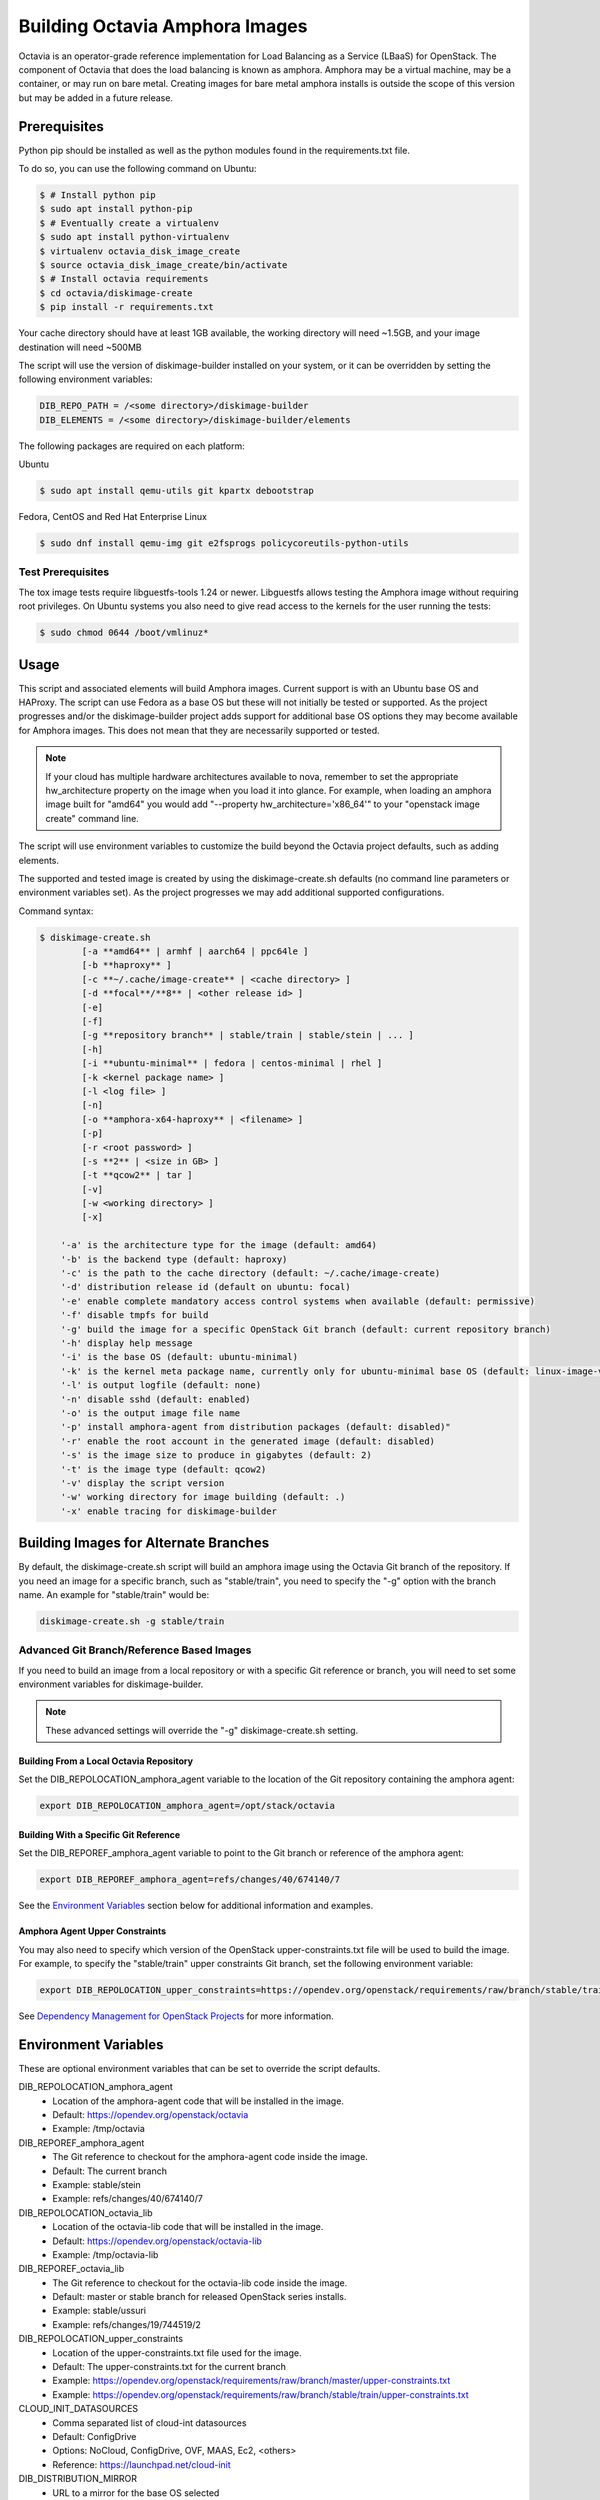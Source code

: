 ===============================
Building Octavia Amphora Images
===============================

Octavia is an operator-grade reference implementation for Load Balancing as a
Service (LBaaS) for OpenStack.  The component of Octavia that does the load
balancing is known as amphora.  Amphora may be a virtual machine, may be a
container, or may run on bare metal.  Creating images for bare metal amphora
installs is outside the scope of this version but may be added in a
future release.

Prerequisites
=============

Python pip should be installed as well as the python modules found in the
requirements.txt file.

To do so, you can use the following command on Ubuntu:

.. code:: bash

   $ # Install python pip
   $ sudo apt install python-pip
   $ # Eventually create a virtualenv
   $ sudo apt install python-virtualenv
   $ virtualenv octavia_disk_image_create
   $ source octavia_disk_image_create/bin/activate
   $ # Install octavia requirements
   $ cd octavia/diskimage-create
   $ pip install -r requirements.txt


Your cache directory should have at least 1GB available, the working directory
will need ~1.5GB, and your image destination will need ~500MB

The script will use the version of diskimage-builder installed on your system,
or it can be overridden by setting the following environment variables:

.. code-block:: bash

    DIB_REPO_PATH = /<some directory>/diskimage-builder
    DIB_ELEMENTS = /<some directory>/diskimage-builder/elements


The following packages are required on each platform:

Ubuntu

.. code:: bash

   $ sudo apt install qemu-utils git kpartx debootstrap

Fedora, CentOS and Red Hat Enterprise Linux

.. code:: bash

   $ sudo dnf install qemu-img git e2fsprogs policycoreutils-python-utils

Test Prerequisites
------------------
The tox image tests require libguestfs-tools 1.24 or newer.
Libguestfs allows testing the Amphora image without requiring root privileges.
On Ubuntu systems you also need to give read access to the kernels for the user
running the tests:

.. code:: bash

    $ sudo chmod 0644 /boot/vmlinuz*

Usage
=====
This script and associated elements will build Amphora images.  Current support
is with an Ubuntu base OS and HAProxy.  The script can use Fedora
as a base OS but these will not initially be tested or supported.
As the project progresses and/or the diskimage-builder project adds support
for additional base OS options they may become available for Amphora images.
This does not mean that they are necessarily supported or tested.

.. note::

    If your cloud has multiple hardware architectures available to nova,
    remember to set the appropriate hw_architecture property on the
    image when you load it into glance. For example, when loading an
    amphora image built for "amd64" you would add
    "--property hw_architecture='x86_64'" to your "openstack image create"
    command line.

The script will use environment variables to customize the build beyond the
Octavia project defaults, such as adding elements.

The supported and tested image is created by using the diskimage-create.sh
defaults (no command line parameters or environment variables set).  As the
project progresses we may add additional supported configurations.

Command syntax:


.. code-block::

    $ diskimage-create.sh
            [-a **amd64** | armhf | aarch64 | ppc64le ]
            [-b **haproxy** ]
            [-c **~/.cache/image-create** | <cache directory> ]
            [-d **focal**/**8** | <other release id> ]
            [-e]
            [-f]
            [-g **repository branch** | stable/train | stable/stein | ... ]
            [-h]
            [-i **ubuntu-minimal** | fedora | centos-minimal | rhel ]
            [-k <kernel package name> ]
            [-l <log file> ]
            [-n]
            [-o **amphora-x64-haproxy** | <filename> ]
            [-p]
            [-r <root password> ]
            [-s **2** | <size in GB> ]
            [-t **qcow2** | tar ]
            [-v]
            [-w <working directory> ]
            [-x]

        '-a' is the architecture type for the image (default: amd64)
        '-b' is the backend type (default: haproxy)
        '-c' is the path to the cache directory (default: ~/.cache/image-create)
        '-d' distribution release id (default on ubuntu: focal)
        '-e' enable complete mandatory access control systems when available (default: permissive)
        '-f' disable tmpfs for build
        '-g' build the image for a specific OpenStack Git branch (default: current repository branch)
        '-h' display help message
        '-i' is the base OS (default: ubuntu-minimal)
        '-k' is the kernel meta package name, currently only for ubuntu-minimal base OS (default: linux-image-virtual)
        '-l' is output logfile (default: none)
        '-n' disable sshd (default: enabled)
        '-o' is the output image file name
        '-p' install amphora-agent from distribution packages (default: disabled)"
        '-r' enable the root account in the generated image (default: disabled)
        '-s' is the image size to produce in gigabytes (default: 2)
        '-t' is the image type (default: qcow2)
        '-v' display the script version
        '-w' working directory for image building (default: .)
        '-x' enable tracing for diskimage-builder


Building Images for Alternate Branches
======================================

By default, the diskimage-create.sh script will build an amphora image using
the Octavia Git branch of the repository. If you need an image for a specific
branch, such as "stable/train", you need to specify the "-g" option with the
branch name. An example for "stable/train" would be:

.. code-block:: bash

   diskimage-create.sh -g stable/train

Advanced Git Branch/Reference Based Images
------------------------------------------

If you need to build an image from a local repository or with a specific Git
reference or branch, you will need to set some environment variables for
diskimage-builder.

.. note::

    These advanced settings will override the "-g" diskimage-create.sh setting.

Building From a Local Octavia Repository
~~~~~~~~~~~~~~~~~~~~~~~~~~~~~~~~~~~~~~~~

Set the DIB_REPOLOCATION_amphora_agent variable to the location of the Git
repository containing the amphora agent:

.. code-block:: bash

   export DIB_REPOLOCATION_amphora_agent=/opt/stack/octavia

Building With a Specific Git Reference
~~~~~~~~~~~~~~~~~~~~~~~~~~~~~~~~~~~~~~

Set the DIB_REPOREF_amphora_agent variable to point to the Git branch or
reference of the amphora agent:

.. code-block:: bash

   export DIB_REPOREF_amphora_agent=refs/changes/40/674140/7

See the `Environment Variables`_ section below for additional information and
examples.

Amphora Agent Upper Constraints
~~~~~~~~~~~~~~~~~~~~~~~~~~~~~~~

You may also need to specify which version of the OpenStack
upper-constraints.txt file will be used to build the image. For example, to
specify the "stable/train" upper constraints Git branch, set the following
environment variable:

.. code-block:: bash

   export DIB_REPOLOCATION_upper_constraints=https://opendev.org/openstack/requirements/raw/branch/stable/train/upper-constraints.txt

See `Dependency Management for OpenStack Projects <https://docs.openstack.org/project-team-guide/dependency-management.html>`_ for more information.

Environment Variables
=====================
These are optional environment variables that can be set to override the script
defaults.

DIB_REPOLOCATION_amphora_agent
    - Location of the amphora-agent code that will be installed in the image.
    - Default: https://opendev.org/openstack/octavia
    - Example: /tmp/octavia

DIB_REPOREF_amphora_agent
    - The Git reference to checkout for the amphora-agent code inside the
      image.
    - Default: The current branch
    - Example: stable/stein
    - Example: refs/changes/40/674140/7

DIB_REPOLOCATION_octavia_lib
    - Location of the octavia-lib code that will be installed in the image.
    - Default: https://opendev.org/openstack/octavia-lib
    - Example: /tmp/octavia-lib

DIB_REPOREF_octavia_lib
    - The Git reference to checkout for the octavia-lib code inside the
      image.
    - Default: master or stable branch for released OpenStack series installs.
    - Example: stable/ussuri
    - Example: refs/changes/19/744519/2

DIB_REPOLOCATION_upper_constraints
    - Location of the upper-constraints.txt file used for the image.
    - Default: The upper-constraints.txt for the current branch
    - Example: https://opendev.org/openstack/requirements/raw/branch/master/upper-constraints.txt
    - Example: https://opendev.org/openstack/requirements/raw/branch/stable/train/upper-constraints.txt

CLOUD_INIT_DATASOURCES
    - Comma separated list of cloud-int datasources
    - Default: ConfigDrive
    - Options: NoCloud, ConfigDrive, OVF, MAAS, Ec2, <others>
    - Reference: https://launchpad.net/cloud-init

DIB_DISTRIBUTION_MIRROR
    - URL to a mirror for the base OS selected
    - Default: None

DIB_ELEMENTS
    - Override the elements used to build the image
    - Default: None

DIB_LOCAL_ELEMENTS
    - Elements to add to the build (requires DIB_LOCAL_ELEMENTS_PATH be
      specified)
    - Default: None

DIB_LOCAL_ELEMENTS_PATH
    - Path to the local elements directory
    - Default: None

DIB_REPO_PATH
    - Directory containing diskimage-builder
    - Default: <directory above OCTAVIA_HOME>/diskimage-builder
    - Reference: https://github.com/openstack/diskimage-builder

OCTAVIA_REPO_PATH
    - Directory containing octavia
    - Default: <directory above the script location>
    - Reference: https://github.com/openstack/octavia

Using distribution packages for amphora agent
---------------------------------------------
By default, amphora agent is installed from Octavia Git repository.
To use distribution packages, use the "-p" option.

Note this needs a base system image with the required repositories enabled (for
example RDO repositories for CentOS/Fedora). One of these variables must be
set:

DIB_LOCAL_IMAGE
    - Path to the locally downloaded image
    - Default: None

DIB_CLOUD_IMAGES
    - Directory base URL to download the image from
    - Default: depends on the distribution

RHEL specific variables
------------------------
Building a RHEL-based image requires:
    - a Red Hat Enterprise Linux KVM Guest Image, manually download from the
      Red Hat Customer Portal. Set the DIB_LOCAL_IMAGE variable to point to
      the file. More details at:
      <DIB_REPO_PATH>/elements/rhel

    - a Red Hat subscription for the matching Red Hat OpenStack Platform
      repository if you want to install the amphora agent from the official
      distribution package (requires setting -p option in diskimage-create.sh).
      Set the needed registration parameters depending on your configuration.
      More details at:
      <DIB_REPO_PATH>/elements/rhel-common

Here is an example with Customer Portal registration and OSP 15 repository:

.. code:: bash

    $ export DIB_LOCAL_IMAGE='/tmp/rhel-server-8.0-x86_64-kvm.qcow2'

    $ export REG_METHOD='portal' REG_REPOS='rhel-8-server-openstack-15-rpms'

    $ export REG_USER='<user>' REG_PASSWORD='<password>' REG_AUTO_ATTACH=true

This example uses registration via a Satellite (the activation key must enable
an OSP repository):

.. code:: bash

    $ export DIB_LOCAL_IMAGE='/tmp/rhel-server-8.1-x86_64-kvm.qcow2'

    $ export REG_METHOD='satellite' REG_ACTIVATION_KEY="<activation key>"

    $ export REG_SAT_URL="<satellite url>" REG_ORG="<satellite org>"

Building in a virtualenv with tox
---------------------------------
To make use of a virtualenv for Python dependencies you may run ``tox``.  Note
that you may still need to install binary dependencies on the host for the
build to succeed.

If you wish to customize your build modify ``tox.ini`` to pass on relevant
environment variables or command line arguments to the ``diskimage-create.sh``
script.

.. code:: bash

    $ tox -e build


Container Support
=================
The Docker command line required to import a tar file created with this script
is:

.. code:: bash

    $ docker import - image:amphora-x64-haproxy < amphora-x64-haproxy.tar


References
==========

This documentation and script(s) leverage prior work by the OpenStack TripleO
and Sahara teams.  Thank you to everyone that worked on them for providing a
great foundation for creating Octavia Amphora images.

* https://opendev.org/openstack/diskimage-builder
* https://opendev.org/openstack/tripleo-image-elements
* https://opendev.org/openstack/sahara-image-elements

Copyright
=========

Copyright 2014 Hewlett-Packard Development Company, L.P.

All Rights Reserved.

Licensed under the Apache License, Version 2.0 (the "License"); you may
not use this file except in compliance with the License. You may obtain
a copy of the License at

* http://www.apache.org/licenses/LICENSE-2.0

Unless required by applicable law or agreed to in writing, software
distributed under the License is distributed on an "AS IS" BASIS, WITHOUT
WARRANTIES OR CONDITIONS OF ANY KIND, either express or implied. See the
License for the specific language governing permissions and limitations
under the License.
